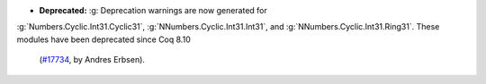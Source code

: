- **Deprecated:** :g: Deprecation warnings are now generated for
:g:`Numbers.Cyclic.Int31.Cyclic31`,
:g:`NNumbers.Cyclic.Int31.Int31`, and
:g:`NNumbers.Cyclic.Int31.Ring31`. These modules have been deprecated since Coq
8.10
  (`#17734 <https://github.com/coq/coq/pull/17734>`_,
  by Andres Erbsen).
